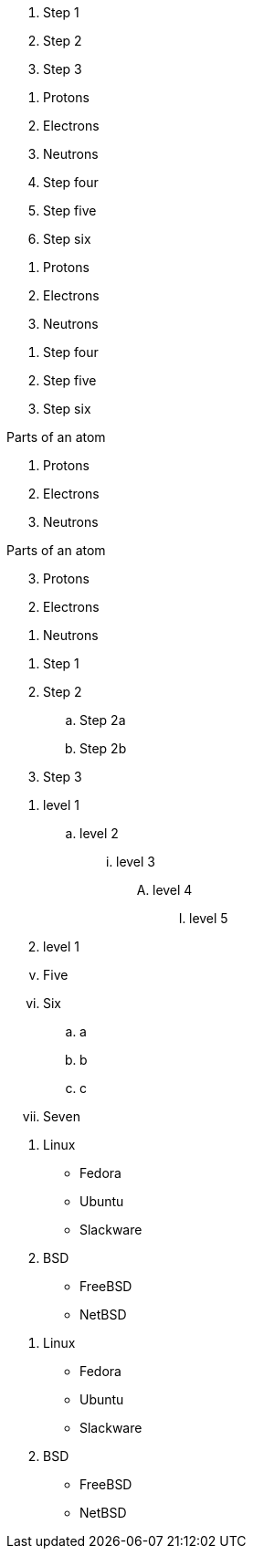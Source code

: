 ////
Included in:
- user-manual: Ordered list
- quick-ref
- writers guide
////

// tag::b-base[]
. Step 1
. Step 2
. Step 3
// end::b-base[]

// tag::base[]
. Protons
. Electrons
. Neutrons
// end::base[]

// tag::base-start[]
[start=4]
. Step four
. Step five
. Step six
// end::base-start[]

// tag::base-num[]
1. Protons
2. Electrons
3. Neutrons
// end::base-num[]

// tag::base-num-start[]
4. Step four
5. Step five
6. Step six
// end::base-num-start[]

// tag::base-t[]
.Parts of an atom
. Protons
. Electrons
. Neutrons
// end::base-t[]

// tag::reversed[]
[%reversed]
.Parts of an atom
. Protons
. Electrons
. Neutrons
// end::reversed[]

// tag::nest[]
. Step 1
. Step 2
.. Step 2a
.. Step 2b
. Step 3
// end::nest[]

// tag::max[]
. level 1
.. level 2
... level 3
.... level 4
..... level 5
. level 1
// end::max[]

// tag::num[]
["lowerroman", start=5]
. Five
. Six
[loweralpha]
.. a
.. b
.. c
. Seven
// end::num[]

// tag::mix[]
. Linux
* Fedora
* Ubuntu
* Slackware
. BSD
* FreeBSD
* NetBSD
// end::mix[]

// tag::mix-alt[]
. Linux

  * Fedora
  * Ubuntu
  * Slackware

. BSD

  * FreeBSD
  * NetBSD
// end::mix-alt[]
